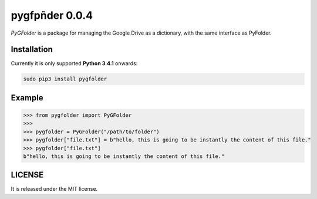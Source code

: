 ==============
pygfpñder 0.0.4
==============

`PyGFolder` is a package for managing the Google Drive as a dictionary, with the same interface as PyFolder.

.. image:: https://badge.fury.io/py/pygfolder.svg
    :target: https://badge.fury.io/py/pygfolder

.. image:: https://travis-ci.org/ipazc/pygfolder.svg?branch=master
    :target: https://travis-ci.org/ipazc/pygfolder

.. image:: https://coveralls.io/repos/github/ipazc/pygfolder/badge.svg?branch=master
    :target: https://coveralls.io/github/ipazc/pygfolder?branch=master

.. image:: https://landscape.io/github/ipazc/pygfolder/master/landscape.svg?style=flat
   :target: https://landscape.io/github/ipazc/pygfolder/master
   :alt: Code Health


Installation
============
Currently it is only supported **Python 3.4.1** onwards:

.. code:: bash

    sudo pip3 install pygfolder


Example
=======
.. code:: python

    >>> from pygfolder import PyGFolder
    >>> 
    >>> pygfolder = PyGFolder("/path/to/folder")
    >>> pygfolder["file.txt"] = b"hello, this is going to be instantly the content of this file."
    >>> pygfolder["file.txt"]
    b"hello, this is going to be instantly the content of this file."


LICENSE
=======

It is released under the MIT license.

